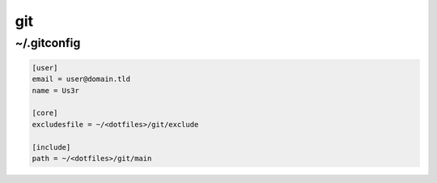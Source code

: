 git
===

~/.gitconfig
------------

.. code-block:: ini

   [user]
   email = user@domain.tld
   name = Us3r

   [core]
   excludesfile = ~/<dotfiles>/git/exclude

   [include]
   path = ~/<dotfiles>/git/main

